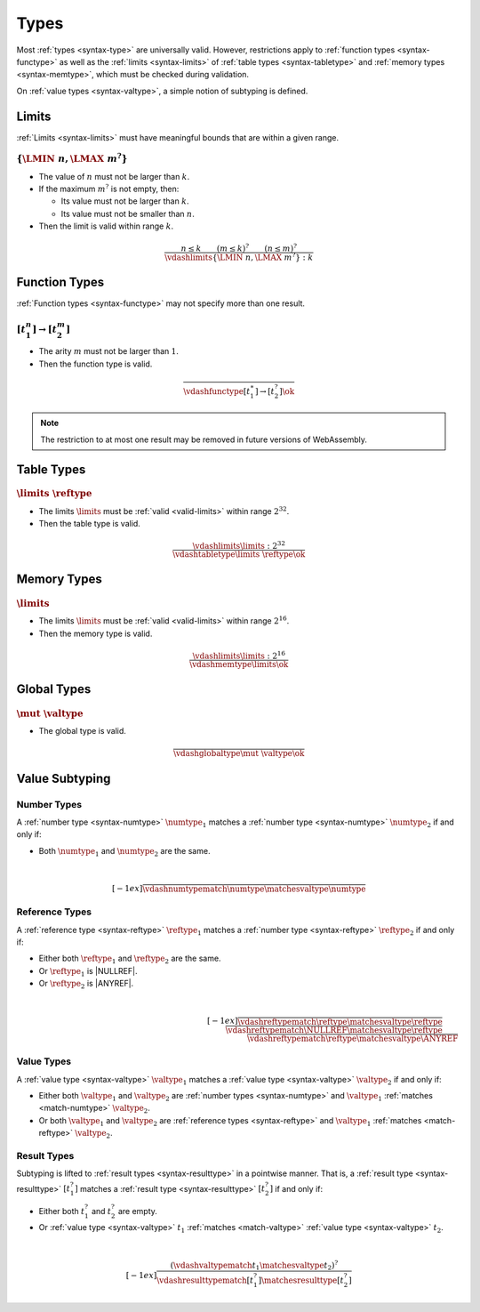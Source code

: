 Types
-----

Most :ref:`types <syntax-type>` are universally valid.
However, restrictions apply to :ref:`function types <syntax-functype>` as well as the :ref:`limits <syntax-limits>` of :ref:`table types <syntax-tabletype>` and :ref:`memory types <syntax-memtype>`, which must be checked during validation.

On :ref:`value types <syntax-valtype>`, a simple notion of subtyping is defined.


.. index:: limits
   pair: validation; limits
   single: abstract syntax; limits
.. _valid-limits:

Limits
~~~~~~

:ref:`Limits <syntax-limits>` must have meaningful bounds that are within a given range.

:math:`\{ \LMIN~n, \LMAX~m^? \}`
................................

* The value of :math:`n` must not be larger than :math:`k`.

* If the maximum :math:`m^?` is not empty, then:

  * Its value must not be larger than :math:`k`.

  * Its value must not be smaller than :math:`n`.

* Then the limit is valid within range :math:`k`.

.. math::
   \frac{
     n \leq k
     \qquad
     (m \leq k)^?
     \qquad
     (n \leq m)^?
   }{
     \vdashlimits \{ \LMIN~n, \LMAX~m^? \} : k
   }


.. index:: function type
   pair: validation; function type
   single: abstract syntax; function type
.. _valid-functype:

Function Types
~~~~~~~~~~~~~~

:ref:`Function types <syntax-functype>` may not specify more than one result.

:math:`[t_1^n] \to [t_2^m]`
...........................

* The arity :math:`m` must not be larger than :math:`1`.

* Then the function type is valid.

.. math::
   \frac{
   }{
     \vdashfunctype [t_1^\ast] \to [t_2^?] \ok
   }

.. note::
   The restriction to at most one result may be removed in future versions of WebAssembly.


.. index:: table type, reference type, limits
   pair: validation; table type
   single: abstract syntax; table type
.. _valid-tabletype:

Table Types
~~~~~~~~~~~

:math:`\limits~\reftype`
........................

* The limits :math:`\limits` must be :ref:`valid <valid-limits>` within range :math:`2^{32}`.

* Then the table type is valid.

.. math::
   \frac{
     \vdashlimits \limits : 2^{32}
   }{
     \vdashtabletype \limits~\reftype \ok
   }


.. index:: memory type, limits
   pair: validation; memory type
   single: abstract syntax; memory type
.. _valid-memtype:

Memory Types
~~~~~~~~~~~~

:math:`\limits`
...............

* The limits :math:`\limits` must be :ref:`valid <valid-limits>` within range :math:`2^{16}`.

* Then the memory type is valid.

.. math::
   \frac{
     \vdashlimits \limits : 2^{16}
   }{
     \vdashmemtype \limits \ok
   }


.. index:: global type, value type, mutability
   pair: validation; global type
   single: abstract syntax; global type
.. _valid-globaltype:

Global Types
~~~~~~~~~~~~

:math:`\mut~\valtype`
.....................

* The global type is valid.

.. math::
   \frac{
   }{
     \vdashglobaltype \mut~\valtype \ok
   }


.. index:: subtyping

Value Subtyping
~~~~~~~~~~~~~~~

.. index:: number type

.. _match-numtype:

Number Types
............

A :ref:`number type <syntax-numtype>` :math:`\numtype_1` matches a :ref:`number type <syntax-numtype>` :math:`\numtype_2` if and only if:

* Both :math:`\numtype_1` and :math:`\numtype_2` are the same.

.. math::
   ~\\[-1ex]
   \frac{
   }{
     \vdashnumtypematch \numtype \matchesvaltype \numtype
   }


.. index:: reference type

.. _match-reftype:

Reference Types
...............

A :ref:`reference type <syntax-reftype>` :math:`\reftype_1` matches a :ref:`number type <syntax-reftype>` :math:`\reftype_2` if and only if:

* Either both :math:`\reftype_1` and :math:`\reftype_2` are the same.

* Or :math:`\reftype_1` is |NULLREF|.

* Or :math:`\reftype_2` is |ANYREF|.

.. math::
   ~\\[-1ex]
   \frac{
   }{
     \vdashreftypematch \reftype \matchesvaltype \reftype
   }
   \qquad
   \frac{
   }{
     \vdashreftypematch \NULLREF \matchesvaltype \reftype
   }
   \qquad
   \frac{
   }{
     \vdashreftypematch \reftype \matchesvaltype \ANYREF
   }


.. index:: value type, number type, reference type

.. _match-valtype:

Value Types
...........

A :ref:`value type <syntax-valtype>` :math:`\valtype_1` matches a :ref:`value type <syntax-valtype>` :math:`\valtype_2` if and only if:

* Either both :math:`\valtype_1` and :math:`\valtype_2` are :ref:`number types <syntax-numtype>` and :math:`\valtype_1` :ref:`matches <match-numtype>` :math:`\valtype_2`.

* Or both :math:`\valtype_1` and :math:`\valtype_2` are :ref:`reference types <syntax-reftype>` and :math:`\valtype_1` :ref:`matches <match-reftype>` :math:`\valtype_2`.


.. _match-resulttype:

Result Types
............

Subtyping is lifted to :ref:`result types <syntax-resulttype>` in a pointwise manner.
That is, a :ref:`result type <syntax-resulttype>` :math:`[t_1^?]` matches a :ref:`result type <syntax-resulttype>` :math:`[t_2^?]` if and only if:

* Either both :math:`t_1^?` and :math:`t_2^?` are empty.

* Or :ref:`value type <syntax-valtype>` :math:`t_1` :ref:`matches <match-valtype>` :ref:`value type <syntax-valtype>` :math:`t_2`.

.. math::
   ~\\[-1ex]
   \frac{
     (\vdashvaltypematch t_1 \matchesvaltype t_2)^?
   }{
     \vdashresulttypematch [t_1^?] \matchesresulttype [t_2^?]
   }
